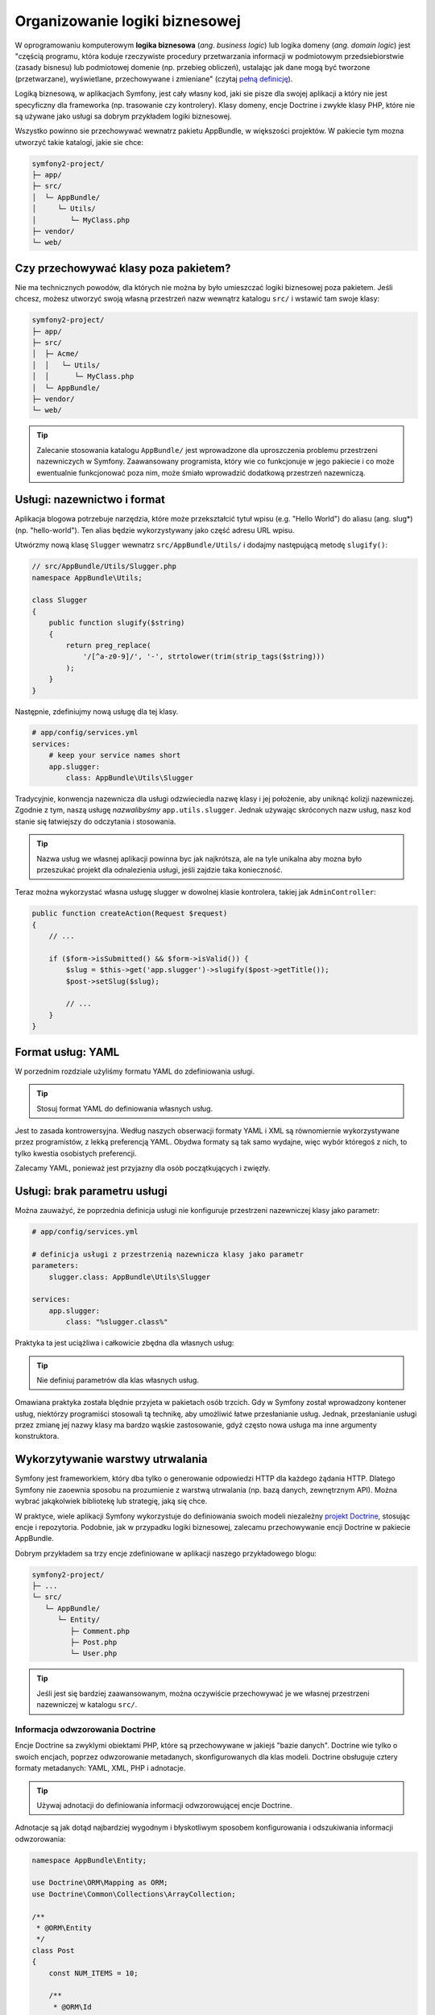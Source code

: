 Organizowanie logiki biznesowej
===============================

W oprogramowaniu komputerowym **logika biznesowa** (*ang. business logic*) lub
logika domeny (*ang. domain logic*) jest "częścią programu, która koduje rzeczywiste
procedury przetwarzania informacji w podmiotowym przedsiebiorstwie (zasady bisnesu)
lub podmiotowej domenie (np. przebieg obliczeń), ustalając jak dane mogą być tworzone
(przetwarzane), wyświetlane, przechowywane i zmieniane" (czytaj `pełną definicję`_).

Logiką biznesową, w aplikacjach Symfony, jest cały własny kod, jaki sie pisze dla
swojej aplikacji a który nie jest specyficzny dla frameworka (np. trasowanie czy
kontrolery).
Klasy domeny, encje Doctrine i zwykłe klasy PHP, które nie są używane jako usługi
sa dobrym przykładem logiki biznesowej.

Wszystko powinno sie przechowywać wewnatrz pakietu AppBundle, w większości projektów.
W pakiecie tym mozna utworzyć takie katalogi, jakie sie chce:

.. code-block:: text

    symfony2-project/
    ├─ app/
    ├─ src/
    │  └─ AppBundle/
    │     └─ Utils/
    │        └─ MyClass.php
    ├─ vendor/
    └─ web/

Czy przechowywać klasy poza pakietem?
-------------------------------------

Nie ma technicznych powodów, dla których nie można by było umieszczać logiki
biznesowej poza pakietem. Jeśli chcesz, możesz utworzyć swoją własną przestrzeń
nazw wewnątrz katalogu ``src/`` i wstawić tam swoje klasy:

.. code-block:: text

    symfony2-project/
    ├─ app/
    ├─ src/
    │  ├─ Acme/
    │  │   └─ Utils/
    │  │      └─ MyClass.php
    │  └─ AppBundle/
    ├─ vendor/
    └─ web/

.. tip::

    Zalecanie stosowania katalogu ``AppBundle/`` jest wprowadzone dla uproszczenia
    problemu przestrzeni nazewniczych w Symfony. Zaawansowany programista, który
    wie co funkcjonuje w jego pakiecie i co może ewentualnie funkcjonować poza
    nim, może śmiało wprowadzić dodatkową przestrzeń nazewniczą.

Usługi: nazewnictwo i format
----------------------------

Aplikacja blogowa potrzebuje narzędzia, które może przekształcić tytuł wpisu
(e.g. "Hello World") do aliasu (ang. slug*) (np. "hello-world"). Ten alias będzie
wykorzystywany jako część adresu URL wpisu.

Utwórzmy nową klasę ``Slugger`` wewnatrz ``src/AppBundle/Utils/`` i dodajmy następującą
metodę ``slugify()``:

.. code-block:: php

    // src/AppBundle/Utils/Slugger.php
    namespace AppBundle\Utils;

    class Slugger
    {
        public function slugify($string)
        {
            return preg_replace(
                '/[^a-z0-9]/', '-', strtolower(trim(strip_tags($string)))
            );
        }
    }

Następnie, zdefiniujmy nową usługę dla tej klasy.

.. code-block:: yaml

    # app/config/services.yml
    services:
        # keep your service names short
        app.slugger:
            class: AppBundle\Utils\Slugger

Tradycyjnie, konwencja nazewnicza dla usługi odzwieciedla nazwę klasy i jej położenie,
aby uniknąć kolizji nazewniczej. Zgodnie z tym, naszą usługę *nazwalibyśmy*
``app.utils.slugger``. Jednak używając skróconych nazw usług, nasz kod stanie się
łatwiejszy do odczytania i stosowania.

.. tip::

    Nazwa usług we własnej aplikacji powinna byc jak najkrótsza, ale na tyle unikalna
    aby mozna było przeszukać projekt dla odnalezienia usługi, jeśli zajdzie taka konieczność.

Teraz można wykorzystać własna usługę slugger w dowolnej klasie kontrolera,
takiej jak ``AdminController``:

.. code-block:: php

    public function createAction(Request $request)
    {
        // ...

        if ($form->isSubmitted() && $form->isValid()) {
            $slug = $this->get('app.slugger')->slugify($post->getTitle());
            $post->setSlug($slug);

            // ...
        }
    }

Format usług: YAML
------------------

W porzednim rozdziale użyliśmy formatu YAML do zdefiniowania usługi.

.. tip::

    Stosuj format YAML do definiowania własnych usług.

Jest to zasada kontrowersyjna. Według naszych obserwacji formaty YAML
i XML są równomiernie wykorzystywane przez programistów, z lekką preferencją YAML.
Obydwa formaty są tak samo wydajne, więc wybór któregoś z nich, to tylko kwestia
osobistych preferencji.

Zalecamy YAML, ponieważ jest przyjazny dla osób początkujących i zwięzły.

Usługi: brak parametru usługi
-----------------------------

Można zauważyć, że poprzednia definicja usługi nie konfiguruje przestrzeni
nazewniczej klasy jako parametr:

.. code-block:: yaml

    # app/config/services.yml

    # definicja usługi z przestrzenią nazewnicza klasy jako parametr
    parameters:
        slugger.class: AppBundle\Utils\Slugger

    services:
        app.slugger:
            class: "%slugger.class%"

Praktyka ta jest uciążliwa i całkowicie zbędna dla własnych usług:

.. tip::

    Nie definiuj parametrów dla klas własnych usług.

Omawiana praktyka została blędnie przyjeta w pakietach osób trzcich. Gdy w Symfony
został wprowadzony kontener usług, niektórzy programiści stosowali tą technikę,
aby umożliwić łatwe przesłanianie usług. Jednak, przesłanianie usługi przez zmianę
jej nazwy klasy ma bardzo wąskie zastosowanie, gdyż często nowa usługa ma inne
argumenty konstruktora.

Wykorzytywanie warstwy utrwalania
---------------------------------

Symfony jest frameworkiem, który dba tylko o generowanie odpowiedzi HTTP dla
każdego żądania HTTP. Dlatego Symfony nie zaoewnia sposobu na prozumienie z warstwą
utrwalania (np. bazą danych, zewnętrznym API). Można wybrać jakąkolwiek bibliotekę
lub strategię, jaką się chce.

W praktyce, wiele aplikacji Symfony wykorzystuje do definiowania swoich modeli
niezależny `projekt Doctrine`_, stosując encje i repozytoria.
Podobnie, jak w przypadku logiki biznesowej, zalecamu przechowywanie encji Doctrine
w pakiecie AppBundle.

Dobrym przykładem sa trzy encje zdefiniowane w aplikacji naszego przykładowego blogu:

.. code-block:: text

    symfony2-project/
    ├─ ...
    └─ src/
       └─ AppBundle/
          └─ Entity/
             ├─ Comment.php
             ├─ Post.php
             └─ User.php

.. tip::

    Jeśli jest się bardziej zaawansowanym, można oczywiście przechowywać je
    we własnej przestrzeni nazewniczej w katalogu ``src/``.

Informacja odwzorowania Doctrine
~~~~~~~~~~~~~~~~~~~~~~~~~~~~~~~~

Encje Doctrine sa zwyklymi obiektami PHP, które są przechowywane w jakiejś "bazie
danych". Doctrine wie tylko o swoich encjach, poprzez odwzorowanie metadanych,
skonfigurowanych dla klas modeli. Doctrine obsługuje cztery formaty metadanych:
YAML, XML, PHP i adnotacje.

.. tip::

    Używaj adnotacji do definiowania informacji odwzorowującej encje Doctrine.

Adnotacje są jak dotąd najbardziej wygodnym i błyskotliwym sposobem konfigurowania
i odszukiwania informacji odwzorowania:

.. code-block:: php

    namespace AppBundle\Entity;

    use Doctrine\ORM\Mapping as ORM;
    use Doctrine\Common\Collections\ArrayCollection;

    /**
     * @ORM\Entity
     */
    class Post
    {
        const NUM_ITEMS = 10;

        /**
         * @ORM\Id
         * @ORM\GeneratedValue
         * @ORM\Column(type="integer")
         */
        private $id;

        /**
         * @ORM\Column(type="string")
         */
        private $title;

        /**
         * @ORM\Column(type="string")
         */
        private $slug;

        /**
         * @ORM\Column(type="text")
         */
        private $content;

        /**
         * @ORM\Column(type="string")
         */
        private $authorEmail;

        /**
         * @ORM\Column(type="datetime")
         */
        private $publishedAt;

        /**
         * @ORM\OneToMany(
         *      targetEntity="Comment",
         *      mappedBy="post",
         *      orphanRemoval=true
         * )
         * @ORM\OrderBy({"publishedAt" = "ASC"})
         */
        private $comments;

        public function __construct()
        {
            $this->publishedAt = new \DateTime();
            $this->comments = new ArrayCollection();
        }

        // getters and setters ...
    }

Wszystkie formaty konfiguracyjne maja tą sama wydajność, więc wybór jest znowu
tylko kwestią osobistych preferencji.

Fikstury danych
~~~~~~~~~~~~~~~

W Symfony obsługa fikstur Doctrine jest domyślnie niedostępna, tak więc
aby uzyskać do nich dostęp trzeba wykonać następujące polecenie instalujące pakiet
fikstur Doctrine:

.. code-block:: bash

    $ composer require "doctrine/doctrine-fixtures-bundle"

Następnie trzeba włączyć pakiet w ``AppKernel.php``, ale tylko dla środowisk ``dev``
i ``test``:

.. code-block:: php

    use Symfony\Component\HttpKernel\Kernel;

    class AppKernel extends Kernel
    {
        public function registerBundles()
        {
            $bundles = array(
                // ...
            );

            if (in_array($this->getEnvironment(), array('dev', 'test'))) {
                // ...
                $bundles[] = new Doctrine\Bundle\FixturesBundle\DoctrineFixturesBundle();
            }

            return $bundles;
        }

        // ...
    }

Dla prostoty zalecamy utworzenie tylko *jednej* `klasy fikstury`_, chociaż
można ich utworzyć więcej, jeśli klasa ta ma dość duże obciążenie.

Zakładając, że ma sie więcej klas fikstur i że dostęp do bazy danych jest
skonfigurowany poprawnie, można załadować fikstury przez wykonanie następującego
polecenia:

.. code-block:: bash

    $ php app/console doctrine:fixtures:load

    Careful, database will be purged. Do you want to continue Y/N ? Y
      > purging database
      > loading AppBundle\DataFixtures\ORM\LoadFixtures

Standardy kodowania
-------------------

Kod źródłowy Symfony zgodny jest ze standardami kodowania `PSR-1`_ i `PSR-2`_,
które zostały zdefiniowane przez społeczność PHP. Mozna dowiedzieć się więcej
na ten temat, czytając :doc:`the Symfony Coding standards </contributing/code/standards>`
a nawet wykorzystując `PHP-CS-Fixer`_, który jest narzędziem linii poleceń potrafiącym
doprowadzić do zgodności ze standardami cały wprowadzony kod w kilka sekund.

.. _`pełną definicję`: https://pl.wikipedia.org/wiki/Logika_biznesowa
.. _`projekt Doctrine`: http://www.doctrine-project.org/
.. _`klasy danych testowych`: https://symfony.com/doc/current/bundles/DoctrineFixturesBundle/index.html#writing-simple-fixtures
.. _`PSR-1`: http://www.php-fig.org/psr/psr-1/
.. _`PSR-2`: http://www.php-fig.org/psr/psr-2/
.. _`PHP-CS-Fixer`: https://github.com/FriendsOfPHP/PHP-CS-Fixer
